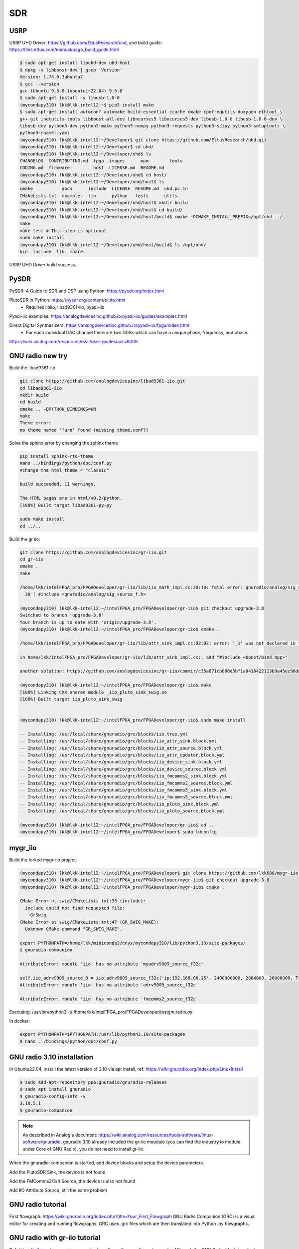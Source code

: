 SDR
=================

USRP
-----
USRP UHD Driver: https://github.com/EttusResearch/uhd, and build guide: https://files.ettus.com/manual/page_build_guide.html

.. code-block:: console

  $ sudo apt-get install libuhd-dev uhd-host
  $ dpkg -s libboost-dev | grep 'Version'
  Version: 1.74.0.3ubuntu7
  $ gcc --version
  gcc (Ubuntu 9.5.0-1ubuntu1~22.04) 9.5.0
  $ sudo apt-get install -y libusb-1.0-0
  (mycondapy310) lkk@lkk-intel12:~$ pip3 install mako
  $ sudo apt-get install autoconf automake build-essential ccache cmake cpufrequtils doxygen ethtool \
  g++ git inetutils-tools libboost-all-dev libncurses5 libncurses5-dev libusb-1.0-0 libusb-1.0-0-dev \
  libusb-dev python3-dev python3-mako python3-numpy python3-requests python3-scipy python3-setuptools \
  python3-ruamel.yaml 
  (mycondapy310) lkk@lkk-intel12:~/Developer$ git clone https://github.com/EttusResearch/uhd.git
  (mycondapy310) lkk@lkk-intel12:~/Developer$ cd uhd/
  (mycondapy310) lkk@lkk-intel12:~/Developer/uhd$ ls
  CHANGELOG  CONTRIBUTING.md  fpga  images      mpm        tools
  CODING.md  firmware         host  LICENSE.md  README.md
  (mycondapy310) lkk@lkk-intel12:~/Developer/uhd$ cd host/
  (mycondapy310) lkk@lkk-intel12:~/Developer/uhd/host$ ls
  cmake           docs      include  LICENSE  README.md  uhd.pc.in
  CMakeLists.txt  examples  lib      python   tests      utils
  (mycondapy310) lkk@lkk-intel12:~/Developer/uhd/host$ mkdir build
  (mycondapy310) lkk@lkk-intel12:~/Developer/uhd/host$ cd build/
  (mycondapy310) lkk@lkk-intel12:~/Developer/uhd/host/build$ cmake -DCMAKE_INSTALL_PREFIX=/opt/uhd ../
  make
  make test # This step is optional
  sudo make install
  (mycondapy310) lkk@lkk-intel12:~/Developer/uhd/host/build$ ls /opt/uhd/
  bin  include  lib  share

USRP UHD Driver build success.

PySDR
------
PySDR: A Guide to SDR and DSP using Python: https://pysdr.org/index.html

PlutoSDR in Python: https://pysdr.org/content/pluto.html
  * Requires libiio, libad9361-iio, pyadi-iio

Pyadi-iio examples: https://analogdevicesinc.github.io/pyadi-iio/guides/examples.html

Direct Digital Synthesizers: https://analogdevicesinc.github.io/pyadi-iio/fpga/index.html
  * For each individual DAC channel there are two DDSs which can have a unique phase, frequency, and phase.



https://wiki.analog.com/resources/eval/user-guides/adrv9009


GNU radio new try 
------------------

Build the libad9361-iio

.. code-block:: console

  git clone https://github.com/analogdevicesinc/libad9361-iio.git
  cd libad9361-iio
  mkdir build
  cd build
  cmake .. -DPYTHON_BINDINGS=ON
  make 
  Theme error:
  no theme named 'furo' found (missing theme.conf?)

Solve the sphinx error by changing the sphinx theme

.. code-block:: console

  pip install sphinx-rtd-theme
  nano ../bindings/python/doc/conf.py
  #change the html_theme = "classic"

  build succeeded, 11 warnings.

  The HTML pages are in html/v0.2/python.
  [100%] Built target libad9361-py-py

  sudo make install
  cd ../..

Build the gr iio:

.. code-block:: console

  git clone https://github.com/analogdevicesinc/gr-iio.git
  cd gr-iio
  cmake .
  make 

  /home/lkk/intelFPGA_pro/FPGADeveloper/gr-iio/lib/iio_math_impl.cc:30:10: fatal error: gnuradio/analog/sig_source_f.h: No such file or directory
    30 | #include <gnuradio/analog/sig_source_f.h>

  (mycondapy310) lkk@lkk-intel12:~/intelFPGA_pro/FPGADeveloper/gr-iio$ git checkout upgrade-3.8
  Switched to branch 'upgrade-3.8'
  Your branch is up to date with 'origin/upgrade-3.8'.
  (mycondapy310) lkk@lkk-intel12:~/intelFPGA_pro/FPGADeveloper/gr-iio$ cmake .

  /home/lkk/intelFPGA_pro/FPGADeveloper/gr-iio/lib/attr_sink_impl.cc:92:92: error: ‘_1’ was not declared in this scope

  in home/lkk/intelFPGA_pro/FPGADeveloper/gr-iio/lib/attr_sink_impl.cc:, add "#include <boost/bind.hpp>"

  another solution: https://github.com/analogdevicesinc/gr-iio/commit/c35a071cb006d5bf1a0416422113b9a45ec96daa

  (mycondapy310) lkk@lkk-intel12:~/intelFPGA_pro/FPGADeveloper/gr-iio$ make
  [100%] Linking CXX shared module _iio_pluto_sink_swig.so
  [100%] Built target iio_pluto_sink_swig


  (mycondapy310) lkk@lkk-intel12:~/intelFPGA_pro/FPGADeveloper/gr-iio$ sudo make install

  -- Installing: /usr/local/share/gnuradio/grc/blocks/iio.tree.yml
  -- Installing: /usr/local/share/gnuradio/grc/blocks/iio_attr_sink.block.yml
  -- Installing: /usr/local/share/gnuradio/grc/blocks/iio_attr_source.block.yml
  -- Installing: /usr/local/share/gnuradio/grc/blocks/iio_attr_updater.block.yml
  -- Installing: /usr/local/share/gnuradio/grc/blocks/iio_device_sink.block.yml
  -- Installing: /usr/local/share/gnuradio/grc/blocks/iio_device_source.block.yml
  -- Installing: /usr/local/share/gnuradio/grc/blocks/iio_fmcomms2_sink.block.yml
  -- Installing: /usr/local/share/gnuradio/grc/blocks/iio_fmcomms2_source.block.yml
  -- Installing: /usr/local/share/gnuradio/grc/blocks/iio_fmcomms5_sink.block.yml
  -- Installing: /usr/local/share/gnuradio/grc/blocks/iio_fmcomms5_source.block.yml
  -- Installing: /usr/local/share/gnuradio/grc/blocks/iio_pluto_sink.block.yml
  -- Installing: /usr/local/share/gnuradio/grc/blocks/iio_pluto_source.block.yml

  (mycondapy310) lkk@lkk-intel12:~/intelFPGA_pro/FPGADeveloper/gr-iio$ cd ..
  (mycondapy310) lkk@lkk-intel12:~/intelFPGA_pro/FPGADeveloper$ sudo ldconfig


mygr_iio
---------
Build the forked mygr-iio project:

.. code-block:: console

  (mycondapy310) lkk@lkk-intel12:~/intelFPGA_pro/FPGADeveloper$ git clone https://github.com/lkk688/mygr-iio.git
  (mycondapy310) lkk@lkk-intel12:~/intelFPGA_pro/FPGADeveloper/mygr-iio$ git checkout upgrade-3.8
  (mycondapy310) lkk@lkk-intel12:~/intelFPGA_pro/FPGADeveloper/mygr-iio$ cmake .

  CMake Error at swig/CMakeLists.txt:36 (include):
    include could not find requested file:
      GrSwig
  CMake Error at swig/CMakeLists.txt:47 (GR_SWIG_MAKE):
    Unknown CMake command "GR_SWIG_MAKE".

  export PYTHONPATH=/home/lkk/miniconda3/envs/mycondapy310/lib/python3.10/site-packages/
  $ gnuradio-companion

  AttributeError: module 'iio' has no attribute 'myadrv9009_source_f32c'

  self.iio_adrv9009_source_0 = iio.adrv9009_source_f32c('ip:192.168.86.25', 2400000000, 2084000, 20000000, True, True, 32768, True, True, True, 'manual', 64, 'manual', 64, 'A_BALANCED', '', True)
  AttributeError: module 'iio' has no attribute 'adrv9009_source_f32c'

  AttributeError: module 'iio' has no attribute 'fmcomms2_source_f32c'

Executing: /usr/bin/python3 -u /home/lkk/intelFPGA_pro/FPGADeveloper/testgnuradio.py

In docker:

.. code-block:: console

  export PYTHONPATH=$PYTHONPATH:/usr/lib/python3.10/site-packages
  $ nano ../bindings/python/doc/conf.py


GNU radio 3.10 installation
---------------------------
In Ubuntu22.04, install the latest version of 3.10 via apt install, ref: https://wiki.gnuradio.org/index.php/LinuxInstall

.. code-block:: console 

  $ sudo add-apt-repository ppa:gnuradio/gnuradio-releases
  $ sudo apt install gnuradio
  $ gnuradio-config-info -v
  3.10.5.1
  $ gnuradio-companion

.. note:: 
  As described in Analog's document: https://wiki.analog.com/resources/tools-software/linux-software/gnuradio, gnuradio 3.10 already included the gr-iio moudule (you can find the industry io module under Core of GNU Radio), you do not need to install gr-iio.

When the gnuradio-companion is started, add device blocks and setup the device parameters.

Add the PlutoSDR Sink, the device is not found

.. image:: imgs/ADI/gnuradioerr1.png
    :width: 600
    :alt: gnuradioerr1

Add the FMComms2/3/4 Source, the device is also not found

.. image:: imgs/ADI/gnuradioerr2.png
    :width: 600
    :alt: gnuradioerr2
    
Add IIO Attribute Source, still the same problem

.. image:: imgs/ADI/gnuradioerr3.png
    :width: 600
    :alt: gnuradioerr3


GNU radio tutorial
--------------------
First flowgraph: https://wiki.gnuradio.org/index.php?title=Your_First_Flowgraph
GNU Radio Companion (GRC) is a visual editor for creating and running flowgraphs. GRC uses .grc files which are then translated into Python .py flowgraphs.

GNU radio with gr-iio tutorial
------------------------------
Ref: https://wiki.analog.com/resources/tools-software/linux-software/gnuradio. Although the GNU Radio block is called “FMCOMMS-2”, it will work with the any of the AD-FMCOMMS[234], ADRV9361, ADRV9364, ADRV9363 or ARRADIO boards. The FMCOMMS-2 IIO blocks can run over the IP network or USB. By setting the “IIO context URI” parameter to the IP address of the target board, you can stream samples from/to the remote board.
  * IIO context URI: Set to “local:” if using GNU Radio locally on the target. If using GNU Radio remote on a PC, set the target IP address using ip:192.168.XXX.XXX.
  * Buffer size: Size of the internal buffer in samples. The IIO blocks will only input/output one buffer of samples at a time.
  * RF Bandwidth(MHz): Configures RX analog filters
  * Sample Rate(MSPS): Frequency at which the hardware will input/output samples
  * LO Frequency(MHz): Selects the RX local oscillator frequency. Range 70MHz to 6GHz with 1Hz tuning granularity.
  * Gain Mode (RX1, RX2): Selects one of the available modes: manual, slow_attack, hybrid and fast_attack.

The example of PlutoSDR source is: https://wiki.gnuradio.org/index.php/PlutoSDR_Source
grcon2019 demos: https://github.com/analogdevicesinc/gr-iio/tree/grcon2019/demos/adrv9009zu11eg

.. pyadi-iio
.. ----------
.. https://analogdevicesinc.github.io/pyadi-iio/guides/quick.html
.. https://github.com/analogdevicesinc/pyadi-iio/blob/master/examples/adrv9009.py

GNU radio installation (not working!)
--------------------------------------
Install GNU radio 3.8 and gr-iio by following Analog's document: https://wiki.analog.com/resources/tools-software/linux-software/gnuradio

After gnuradio 3.10 installation: 

.. code-block:: console 

  $ gnuradio-config-info -v
  3.10.1.1
  $ sudo apt install bison flex cmake git libgmp-dev
  $ sudo apt install swig
  $ sudo apt install liborc-dev
  (base) lkk@lkk-intel12:~/intelFPGA_pro/FPGADeveloper$ git clone -b upgrade-3.8 https://github.com/analogdevicesinc/gr-iio.git
  $ git checkout master
  $ sudo apt-get install libboost-all-dev
  $ sudo apt-get install gnuradio
  (base) lkk@lkk-intel12:~/intelFPGA_pro/FPGADeveloper/gr-iio$ cmake .
  CMake Error at cmake/Modules/UseSWIG.cmake:199

Install GNU radio 3.8

.. code-block:: console 

  https://wiki.gnuradio.org/index.php?title=LinuxInstall#For_GNU_Radio_3.8_or_Earlier
  (base) lkk@lkk-intel12:~/intelFPGA_pro/FPGADeveloper$ git clone https://github.com/gnuradio/gnuradio.git
  (base) lkk@lkk-intel12:~/intelFPGA_pro/FPGADeveloper$ cd gnuradio/
  (base) lkk@lkk-intel12:~/intelFPGA_pro/FPGADeveloper/gnuradio$ git checkout maint-3.8
  Branch 'maint-3.8' set up to track remote branch 'maint-3.8' from 'origin'.
  Switched to a new branch 'maint-3.8'
  (base) lkk@lkk-intel12:~/intelFPGA_pro/FPGADeveloper/gnuradio$ git submodule update --init --recursive
  (mycondapy310) lkk@lkk-intel12:~/intelFPGA_pro/FPGADeveloper/gnuradio/build$ cmake -DCMAKE_BUILD_TYPE=Release -DPYTHON_EXECUTABLE=/home/lkk/miniconda3/envs/mycondapy310/bin/python3 ../
  Error: CMake Error at volk/CMakeLists.txt:93 (message):
    Mako templates required to build VOLK

  pip install Mako

  (mycondapy310) lkk@lkk-intel12:~/intelFPGA_pro/FPGADeveloper/gnuradio/build$ sudo apt install python3-aiohttp-mako

  Could NOT find LOG4CPP library

  #Ref: https://wiki.gnuradio.org/index.php/LinuxInstall
  (mycondapy310) lkk@lkk-intel12:~/intelFPGA_pro/FPGADeveloper/gnuradio/build$ sudo add-apt-repository ppa:gnuradio/gnuradio-releases-3.8
  E: The repository 'https://ppa.launchpadcontent.net/gnuradio/gnuradio-releases-3.8/ubuntu jammy Release' does not have a Release file.
  (mycondapy310) lkk@lkk-intel12:~/intelFPGA_pro/FPGADeveloper/gnuradio/build$ sudo rm /etc/apt/sources.list.d/gnuradio-ubuntu-gnuradio-releases-3_8-jammy.list 

Using Conda to install gnu radio 3.8: https://wiki.gnuradio.org/index.php/CondaInstall

.. code-block:: console 

  $ conda create -n gnuradio
  $ conda activate gnuradio
  $ conda config --env --add channels conda-forge
  $ conda config --env --set channel_priority strict 
  $ conda install gnuradio=3.8.2
  (gnuradio) lkk@lkk-intel12:~/intelFPGA_pro/FPGADeveloper/gnuradio$ gnuradio-config-info -v
  3.8.2.0 
  $ gnuradio-companion

  (gnuradio) lkk@lkk-intel12:~/intelFPGA_pro/FPGADeveloper/gr-iio/build$ cmake -DCMAKE_INSTALL_PREFIX=$CONDA_PREFIX -DCMAKE_PREFIX_PATH=$CONDA_PREFIX -DLIB_SUFFIX="" ..
  -- Build type not specified: defaulting to release.

  Gnuradio could not be found because dependency LOG4CPP could not be found.

  (gnuradio) lkk@lkk-intel12:~/intelFPGA_pro/FPGADeveloper/libiio/build$ cmake .. -DPYTHON_BINDINGS=ON -DCMAKE_INSTALL_PREFIX=$CONDA_PREFIX -DCMAKE_PREFIX_PATH=$CONDA_PREFIX -DLIB_SUFFIX=""
  (gnuradio) lkk@lkk-intel12:~/intelFPGA_pro/FPGADeveloper/libiio/build$ make
  (gnuradio) lkk@lkk-intel12:~/intelFPGA_pro/FPGADeveloper/libiio/build$ sudo make install
  Copying pylibiio.egg-info to /home/lkk/miniconda3/envs/gnuradio/lib/python3.10/site-packages/pylibiio-0.24-py3.10.egg-info
  running install_scripts
  -- Installing: /home/lkk/miniconda3/envs/gnuradio/sbin/iiod
  -- Set runtime path of "/home/lkk/miniconda3/envs/gnuradio/sbin/iiod" to ""
  >>> import iiod

  (gnuradio) lkk@lkk-intel12:~/intelFPGA_pro/FPGADeveloper$ cd libad9361-iio/
  (gnuradio) lkk@lkk-intel12:~/intelFPGA_pro/FPGADeveloper/libad9361-iio$ cd build/
  (gnuradio) lkk@lkk-intel12:~/intelFPGA_pro/FPGADeveloper/libad9361-iio/build$ cmake .. -DPYTHON_BINDINGS=ON -DCMAKE_INSTALL_PREFIX=$CONDA_PREFIX -DCMAKE_PREFIX_PATH=$CONDA_PREFIX
  -- Found Python: Building bindings